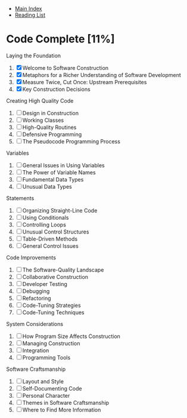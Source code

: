+ [[../index.org][Main Index]]
+ [[./index.org][Reading List]]

* Code Complete [11%]
  Laying the Foundation 
  1. [X]  Welcome to Software Construction
  2. [X]  Metaphors for a Richer Understanding of Software Development 
  3. [X]  Measure Twice, Cut Once: Upstream Prerequisites 
  4. [X]  Key Construction Decisions
  Creating High Quality Code
  5. [ ]  Design in Construction 
  6. [ ]  Working Classes 
  7. [ ]  High-Quality Routines 
  8. [ ]  Defensive Programming 
  9. [ ]  The Pseudocode Programming Process
  Variables
  10. [ ]  General Issues in Using Variables 
  11. [ ]  The Power of Variable Names 
  12. [ ]  Fundamental Data Types 
  13. [ ]  Unusual Data Types
  Statements
  14. [ ]  Organizing Straight-Line Code
  15. [ ]  Using Conditionals
  16. [ ]  Controlling Loops
  17. [ ]  Unusual Control Structures
  18. [ ]  Table-Driven Methods
  19. [ ]  General Control Issues
  Code Improvements
  20. [ ]  The Software-Quality Landscape
  21. [ ]  Collaborative Construction
  22. [ ]  Developer Testing
  23. [ ]  Debugging
  24. [ ]  Refactoring
  25. [ ]  Code-Tuning Strategies
  26. [ ]  Code-Tuning Techniques
  System Considerations
  27. [ ]  How Program Size Affects Construction
  28. [ ]  Managing Construction
  29. [ ]  Integration
  30. [ ]  Programming Tools
  Software Craftsmanship
  31. [ ]  Layout and Style
  32. [ ]  Self-Documenting Code
  33. [ ]  Personal Character
  34. [ ]  Themes in Software Craftsmanship
  35. [ ]  Where to Find More Information
